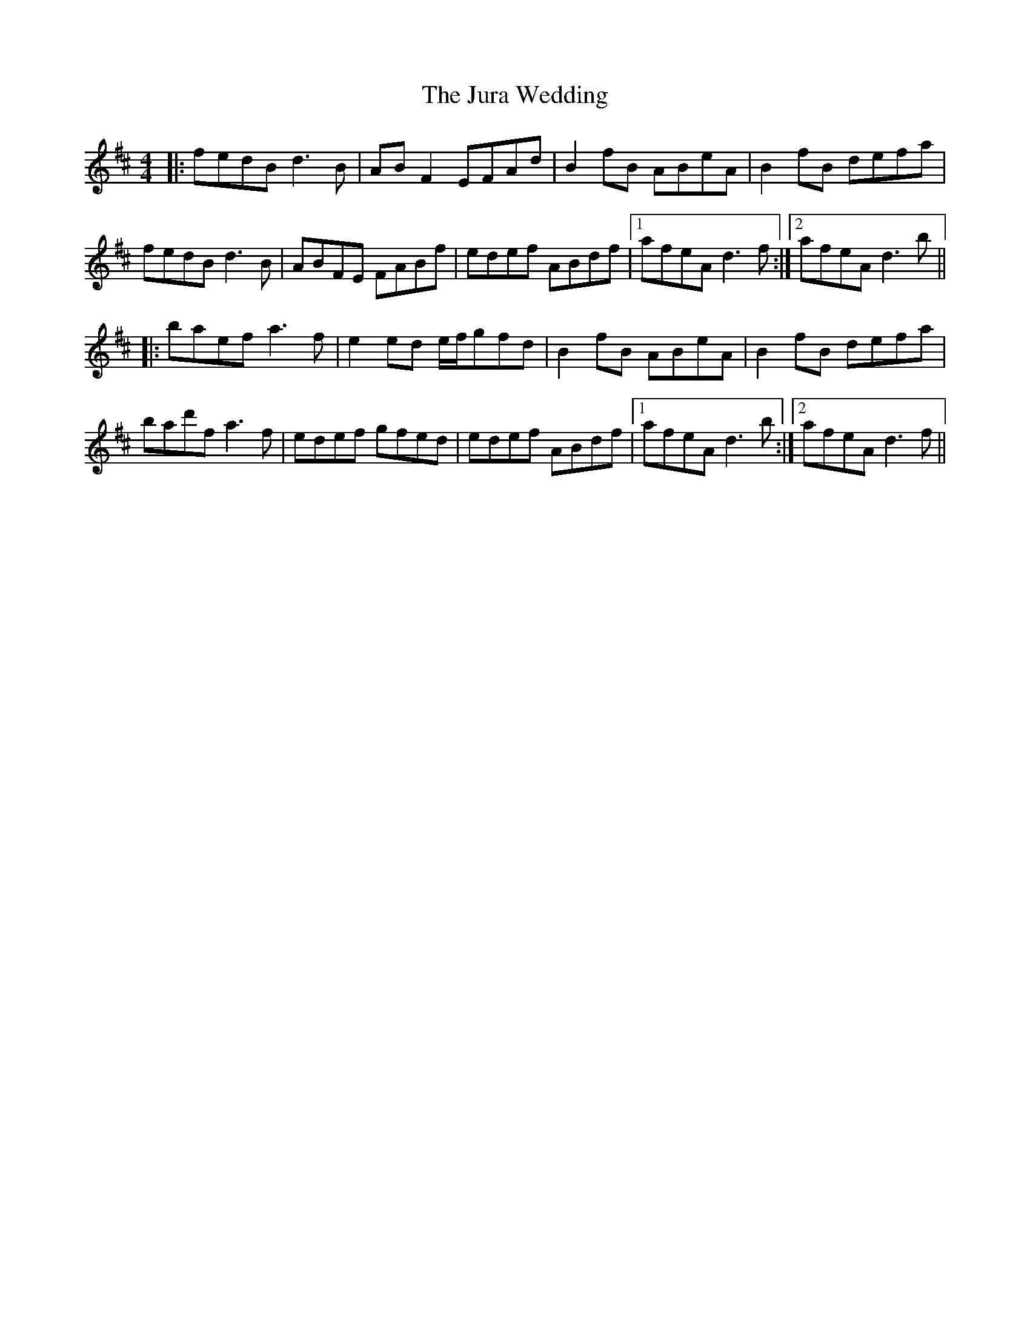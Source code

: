 X: 21069
T: Jura Wedding, The
R: reel
M: 4/4
K: Dmajor
|:fedB d3B|ABF2 EFAd|B2fB ABeA|B2fB defa|
fedB d3B|ABFE FABf|edef ABdf|1 afeA d3f:|2 afeA d3b||
|:baef a3f|e2ed e/f/gfd|B2fB ABeA|B2fB defa|
bad'f a3f|edef gfed|edef ABdf|1 afeA d3b:|2 afeA d3f||

